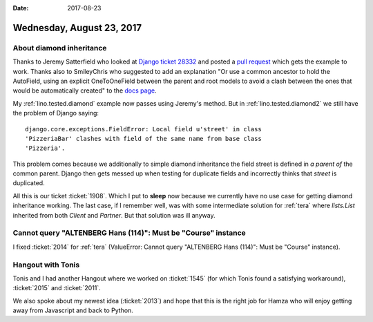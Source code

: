 :date: 2017-08-23

==========================
Wednesday, August 23, 2017
==========================

About diamond inheritance
=========================

Thanks to Jeremy Satterfield who looked at `Django ticket 28332
<https://code.djangoproject.com/ticket/28332#comment:2>`__ and posted
a `pull request <https://github.com/django/django/pull/8920>`__ which
gets the example to work. Thanks also to SmileyChris who suggested to
add an explanation "Or use a common ancestor to hold the AutoField,
using an explicit OneToOneField between the parent and root models to
avoid a clash between the ones that would be automatically created" to
the `docs page
<https://docs.djangoproject.com/en/4.1/topics/db/models/#multiple-inheritance>`__.

My :ref:`lino.tested.diamond` example now passes using Jeremy's
method.  But in :ref:`lino.tested.diamond2` we still have the problem
of Django saying::

    django.core.exceptions.FieldError: Local field u'street' in class
    'PizzeriaBar' clashes with field of the same name from base class
    'Pizzeria'.

This problem comes because we additionally to simple diamond
inheritance the field street is defined in *a parent of* the common
parent. Django then gets messed up when testing for duplicate fields
and incorrectly thinks that `street` is duplicated.

All this is our ticket :ticket:`1908`.  Which I put to **sleep** now
because we currently have no use case for getting diamond inheritance
working. The last case, if I remember well, was with some intermediate
solution for :ref:`tera` where `lists.List` inherited from both
`Client` and `Partner`. But that solution was ill anyway.



Cannot query "ALTENBERG Hans (114)": Must be "Course" instance
==============================================================

I fixed :ticket:`2014` for :ref:`tera` (ValueError: Cannot query
"ALTENBERG Hans (114)": Must be "Course" instance).


Hangout with Tonis
==================

Tonis and I had another Hangout where we worked on :ticket:`1545`
(for which Tonis found a satisfying workaround), :ticket:`2015` and
:ticket:`2011`.

We also spoke about my newest idea (:ticket:`2013`) and hope that this
is the right job for Hamza who will enjoy getting away from Javascript
and back to Python.
